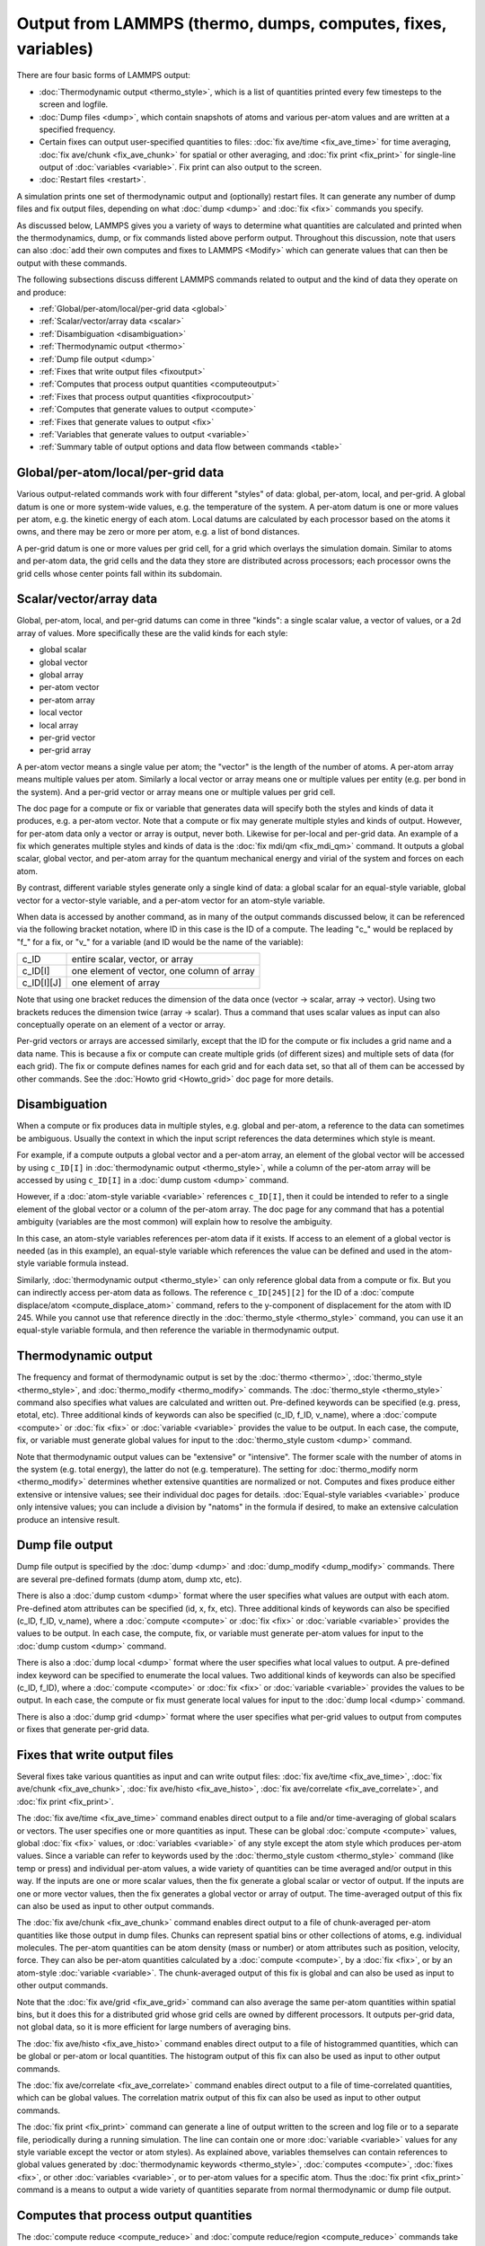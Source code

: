 Output from LAMMPS (thermo, dumps, computes, fixes, variables)
==============================================================

There are four basic forms of LAMMPS output:

* :doc:`Thermodynamic output <thermo_style>`, which is a list of
  quantities printed every few timesteps to the screen and logfile.
* :doc:`Dump files <dump>`, which contain snapshots of atoms and various
  per-atom values and are written at a specified frequency.
* Certain fixes can output user-specified quantities to files:
  :doc:`fix ave/time <fix_ave_time>` for time averaging,
  :doc:`fix ave/chunk <fix_ave_chunk>` for spatial or other averaging, and
  :doc:`fix print <fix_print>` for single-line output of
  :doc:`variables <variable>`.  Fix print can also output to the screen.
* :doc:`Restart files <restart>`.

A simulation prints one set of thermodynamic output and (optionally)
restart files.  It can generate any number of dump files and fix
output files, depending on what :doc:`dump <dump>` and :doc:`fix <fix>`
commands you specify.

As discussed below, LAMMPS gives you a variety of ways to determine
what quantities are calculated and printed when the thermodynamics,
dump, or fix commands listed above perform output.  Throughout this
discussion, note that users can also :doc:`add their own computes and
fixes to LAMMPS <Modify>` which can generate values that can then be
output with these commands.

The following subsections discuss different LAMMPS commands related
to output and the kind of data they operate on and produce:

* :ref:`Global/per-atom/local/per-grid data <global>`
* :ref:`Scalar/vector/array data <scalar>`
* :ref:`Disambiguation <disambiguation>`
* :ref:`Thermodynamic output <thermo>`
* :ref:`Dump file output <dump>`
* :ref:`Fixes that write output files <fixoutput>`
* :ref:`Computes that process output quantities <computeoutput>`
* :ref:`Fixes that process output quantities <fixprocoutput>`
* :ref:`Computes that generate values to output <compute>`
* :ref:`Fixes that generate values to output <fix>`
* :ref:`Variables that generate values to output <variable>`
* :ref:`Summary table of output options and data flow between commands <table>`

.. _global:

Global/per-atom/local/per-grid data
-----------------------------------

Various output-related commands work with four different "styles" of
data: global, per-atom, local, and per-grid.  A global datum is one or
more system-wide values, e.g. the temperature of the system.  A
per-atom datum is one or more values per atom, e.g. the kinetic energy
of each atom.  Local datums are calculated by each processor based on
the atoms it owns, and there may be zero or more per atom, e.g. a list
of bond distances.

A per-grid datum is one or more values per grid cell, for a grid which
overlays the simulation domain.  Similar to atoms and per-atom data,
the grid cells and the data they store are distributed across
processors; each processor owns the grid cells whose center points
fall within its subdomain.

.. _scalar:

Scalar/vector/array data
------------------------

Global, per-atom, local, and per-grid datums can come in three
"kinds": a single scalar value, a vector of values, or a 2d array of
values.  More specifically these are the valid kinds for each style:

* global scalar
* global vector
* global array
* per-atom vector
* per-atom array
* local vector
* local array
* per-grid vector
* per-grid array

A per-atom vector means a single value per atom; the "vector" is the
length of the number of atoms.  A per-atom array means multiple values
per atom.  Similarly a local vector or array means one or multiple
values per entity (e.g. per bond in the system).  And a per-grid
vector or array means one or multiple values per grid cell.

The doc page for a compute or fix or variable that generates data will
specify both the styles and kinds of data it produces, e.g. a per-atom
vector.  Note that a compute or fix may generate multiple styles and
kinds of output.  However, for per-atom data only a vector or array is
output, never both.  Likewise for per-local and per-grid data.  An
example of a fix which generates multiple styles and kinds of data is
the :doc:`fix mdi/qm <fix_mdi_qm>` command.  It outputs a global
scalar, global vector, and per-atom array for the quantum mechanical
energy and virial of the system and forces on each atom.

By contrast, different variable styles generate only a single kind of
data: a global scalar for an equal-style variable, global vector for a
vector-style variable, and a per-atom vector for an atom-style
variable.

When data is accessed by another command, as in many of the output
commands discussed below, it can be referenced via the following
bracket notation, where ID in this case is the ID of a compute.  The
leading "c\_" would be replaced by "f\_" for a fix, or "v\_" for a
variable (and ID would be the name of the variable):

+-------------+--------------------------------------------+
| c_ID        | entire scalar, vector, or array            |
+-------------+--------------------------------------------+
| c_ID[I]     | one element of vector, one column of array |
+-------------+--------------------------------------------+
| c_ID[I][J]  | one element of array                       |
+-------------+--------------------------------------------+

Note that using one bracket reduces the dimension of the data once
(vector -> scalar, array -> vector).  Using two brackets reduces the
dimension twice (array -> scalar).  Thus a command that uses scalar
values as input can also conceptually operate on an element of a
vector or array.

Per-grid vectors or arrays are accessed similarly, except that the ID
for the compute or fix includes a grid name and a data name.  This is
because a fix or compute can create multiple grids (of different
sizes) and multiple sets of data (for each grid).  The fix or compute
defines names for each grid and for each data set, so that all of them
can be accessed by other commands.  See the :doc:`Howto grid
<Howto_grid>` doc page for more details.

.. _disambiguation:

Disambiguation
--------------

When a compute or fix produces data in multiple styles, e.g. global
and per-atom, a reference to the data can sometimes be ambiguous.
Usually the context in which the input script references the data
determines which style is meant.

For example, if a compute outputs a global vector and a per-atom
array, an element of the global vector will be accessed by using
``c_ID[I]`` in :doc:`thermodynamic output <thermo_style>`, while a
column of the per-atom array will be accessed by using ``c_ID[I]`` in
a :doc:`dump custom <dump>` command.

However, if a :doc:`atom-style variable <variable>` references
``c_ID[I]``, then it could be intended to refer to a single element of
the global vector or a column of the per-atom array.  The doc page for
any command that has a potential ambiguity (variables are the most
common) will explain how to resolve the ambiguity.

In this case, an atom-style variables references per-atom data if it
exists.  If access to an element of a global vector is needed (as in
this example), an equal-style variable which references the value can
be defined and used in the atom-style variable formula instead.

Similarly, :doc:`thermodynamic output <thermo_style>` can only
reference global data from a compute or fix.  But you can indirectly
access per-atom data as follows.  The reference ``c_ID[245][2]`` for
the ID of a :doc:`compute displace/atom <compute_displace_atom>`
command, refers to the y-component of displacement for the atom with
ID 245.  While you cannot use that reference directly in the
:doc:`thermo_style <thermo_style>` command, you can use it an
equal-style variable formula, and then reference the variable in
thermodynamic output.

.. _thermo:

Thermodynamic output
--------------------

The frequency and format of thermodynamic output is set by the
:doc:`thermo <thermo>`, :doc:`thermo_style <thermo_style>`, and
:doc:`thermo_modify <thermo_modify>` commands.  The :doc:`thermo_style
<thermo_style>` command also specifies what values are calculated and
written out.  Pre-defined keywords can be specified (e.g. press, etotal,
etc).  Three additional kinds of keywords can also be specified (c_ID,
f_ID, v_name), where a :doc:`compute <compute>` or :doc:`fix <fix>` or
:doc:`variable <variable>` provides the value to be output.  In each
case, the compute, fix, or variable must generate global values for
input to the :doc:`thermo_style custom <dump>` command.

Note that thermodynamic output values can be "extensive" or
"intensive".  The former scale with the number of atoms in the system
(e.g. total energy), the latter do not (e.g. temperature).  The
setting for :doc:`thermo_modify norm <thermo_modify>` determines whether
extensive quantities are normalized or not.  Computes and fixes
produce either extensive or intensive values; see their individual doc
pages for details.  :doc:`Equal-style variables <variable>` produce only
intensive values; you can include a division by "natoms" in the
formula if desired, to make an extensive calculation produce an
intensive result.

.. _dump:

Dump file output
----------------

Dump file output is specified by the :doc:`dump <dump>` and
:doc:`dump_modify <dump_modify>` commands.  There are several
pre-defined formats (dump atom, dump xtc, etc).

There is also a :doc:`dump custom <dump>` format where the user
specifies what values are output with each atom.  Pre-defined atom
attributes can be specified (id, x, fx, etc).  Three additional kinds
of keywords can also be specified (c_ID, f_ID, v_name), where a
:doc:`compute <compute>` or :doc:`fix <fix>` or :doc:`variable
<variable>` provides the values to be output.  In each case, the
compute, fix, or variable must generate per-atom values for input to
the :doc:`dump custom <dump>` command.

There is also a :doc:`dump local <dump>` format where the user specifies
what local values to output.  A pre-defined index keyword can be
specified to enumerate the local values.  Two additional kinds of
keywords can also be specified (c_ID, f_ID), where a
:doc:`compute <compute>` or :doc:`fix <fix>` or :doc:`variable <variable>`
provides the values to be output.  In each case, the compute or fix
must generate local values for input to the :doc:`dump local <dump>`
command.

There is also a :doc:`dump grid <dump>` format where the user
specifies what per-grid values to output from computes or fixes that
generate per-grid data.

.. _fixoutput:

Fixes that write output files
-----------------------------

Several fixes take various quantities as input and can write output
files: :doc:`fix ave/time <fix_ave_time>`, :doc:`fix ave/chunk
<fix_ave_chunk>`, :doc:`fix ave/histo <fix_ave_histo>`, :doc:`fix
ave/correlate <fix_ave_correlate>`, and :doc:`fix print <fix_print>`.

The :doc:`fix ave/time <fix_ave_time>` command enables direct output
to a file and/or time-averaging of global scalars or vectors.  The
user specifies one or more quantities as input.  These can be global
:doc:`compute <compute>` values, global :doc:`fix <fix>` values, or
:doc:`variables <variable>` of any style except the atom style which
produces per-atom values.  Since a variable can refer to keywords used
by the :doc:`thermo_style custom <thermo_style>` command (like temp or
press) and individual per-atom values, a wide variety of quantities
can be time averaged and/or output in this way.  If the inputs are one
or more scalar values, then the fix generate a global scalar or vector
of output.  If the inputs are one or more vector values, then the fix
generates a global vector or array of output.  The time-averaged
output of this fix can also be used as input to other output commands.

The :doc:`fix ave/chunk <fix_ave_chunk>` command enables direct output
to a file of chunk-averaged per-atom quantities like those output in
dump files.  Chunks can represent spatial bins or other collections of
atoms, e.g. individual molecules.  The per-atom quantities can be atom
density (mass or number) or atom attributes such as position,
velocity, force.  They can also be per-atom quantities calculated by a
:doc:`compute <compute>`, by a :doc:`fix <fix>`, or by an atom-style
:doc:`variable <variable>`.  The chunk-averaged output of this fix is
global and can also be used as input to other output commands.

Note that the :doc:`fix ave/grid <fix_ave_grid>` command can also
average the same per-atom quantities within spatial bins, but it does
this for a distributed grid whose grid cells are owned by different
processors.  It outputs per-grid data, not global data, so it is more
efficient for large numbers of averaging bins.

The :doc:`fix ave/histo <fix_ave_histo>` command enables direct output
to a file of histogrammed quantities, which can be global or per-atom
or local quantities.  The histogram output of this fix can also be
used as input to other output commands.

The :doc:`fix ave/correlate <fix_ave_correlate>` command enables direct
output to a file of time-correlated quantities, which can be global
values.  The correlation matrix output of this fix can also be used as
input to other output commands.

The :doc:`fix print <fix_print>` command can generate a line of output
written to the screen and log file or to a separate file, periodically
during a running simulation.  The line can contain one or more
:doc:`variable <variable>` values for any style variable except the
vector or atom styles).  As explained above, variables themselves can
contain references to global values generated by :doc:`thermodynamic
keywords <thermo_style>`, :doc:`computes <compute>`, :doc:`fixes
<fix>`, or other :doc:`variables <variable>`, or to per-atom values
for a specific atom.  Thus the :doc:`fix print <fix_print>` command is
a means to output a wide variety of quantities separate from normal
thermodynamic or dump file output.

.. _computeoutput:

Computes that process output quantities
---------------------------------------

The :doc:`compute reduce <compute_reduce>` and :doc:`compute
reduce/region <compute_reduce>` commands take one or more per-atom or
local vector quantities as inputs and "reduce" them (sum, min, max,
ave) to scalar quantities.  These are produced as output values which
can be used as input to other output commands.

The :doc:`compute slice <compute_slice>` command take one or more
global vector or array quantities as inputs and extracts a subset of
their values to create a new vector or array.  These are produced as
output values which can be used as input to other output commands.

The :doc:`compute property/atom <compute_property_atom>` command takes
a list of one or more pre-defined atom attributes (id, x, fx, etc) and
stores the values in a per-atom vector or array.  These are produced
as output values which can be used as input to other output commands.
The list of atom attributes is the same as for the :doc:`dump custom
<dump>` command.

The :doc:`compute property/local <compute_property_local>` command
takes a list of one or more pre-defined local attributes (bond info,
angle info, etc) and stores the values in a local vector or array.
These are produced as output values which can be used as input to
other output commands.

The :doc:`compute property/grid <compute_property_grid>` command takes
a list of one or more pre-defined per-grid attributes (id, grid cell
coords, etc) and stores the values in a per-grid vector or array.
These are produced as output values which can be used as input to the
:doc:`dump grid <dump>` command.

The :doc:`compute property/chunk <compute_property_chunk>` command
takes a list of one or more pre-defined chunk attributes (id, count,
coords for spatial bins) and stores the values in a global vector or
array.  These are produced as output values which can be used as input
to other output commands.

.. _fixprocoutput:

Fixes that process output quantities
------------------------------------

The :doc:`fix vector <fix_vector>` command can create global vectors as
output from global scalars as input, accumulating them one element at
a time.

The :doc:`fix ave/atom <fix_ave_atom>` command performs time-averaging
of per-atom vectors.  The per-atom quantities can be atom attributes
such as position, velocity, force.  They can also be per-atom
quantities calculated by a :doc:`compute <compute>`, by a :doc:`fix
<fix>`, or by an atom-style :doc:`variable <variable>`.  The
time-averaged per-atom output of this fix can be used as input to
other output commands.

The :doc:`fix store/state <fix_store_state>` command can archive one
or more per-atom attributes at a particular time, so that the old
values can be used in a future calculation or output.  The list of
atom attributes is the same as for the :doc:`dump custom <dump>`
command, including per-atom quantities calculated by a :doc:`compute
<compute>`, by a :doc:`fix <fix>`, or by an atom-style :doc:`variable
<variable>`.  The output of this fix can be used as input to other
output commands.

The :doc:`fix ave/grid <fix_ave_grid>` command performs time-averaging
of either per-atom or per-grid data.

For per-atom data it performs averaging for the atoms within each grid
cell, similar to the :doc:`fix ave/chunk <fix_ave_chunk>` command when
its chunks are defined as regular 2d or 3d bins.  The per-atom
quantities can be atom density (mass or number) or atom attributes
such as position, velocity, force.  They can also be per-atom
quantities calculated by a :doc:`compute <compute>`, by a :doc:`fix
<fix>`, or by an atom-style :doc:`variable <variable>`.

The chief difference between the :doc:`fix ave/grid <fix_ave_grid>`
and :doc:`fix ave/chunk <fix_ave_chunk>` commands when used in this
context is that the former uses a distributed grid, while the latter
uses a global grid.  Distributed means that each processor owns the
subset of grid cells within its subdomain.  Global means that each
processor owns a copy of the entire grid.  The :doc:`fix ave/grid
<fix_ave_grid>` command is thus more efficient for large grids.

For per-grid data, the :doc:`fix ave/grid <fix_ave_grid>` command
takes inputs for grid data produced by other computes or fixes and
averages the values for each grid point over time.

.. _compute:

Computes that generate values to output
---------------------------------------

Every :doc:`compute <compute>` in LAMMPS produces either global or
per-atom or local or per-grid values.  The values can be scalars or
vectors or arrays of data.  These values can be output using the other
commands described in this section.  The page for each compute command
describes what it produces.  Computes that produce per-atom or local
or per-grid values have the word "atom" or "local" or "grid as the
last word in their style name.  Computes without the word "atom" or
"local" or "grid" produce global values.

.. _fix:

Fixes that generate values to output
------------------------------------

Some :doc:`fixes <fix>` in LAMMPS produces either global or per-atom
or local or per-grid values which can be accessed by other commands.
The values can be scalars or vectors or arrays of data.  These values
can be output using the other commands described in this section.  The
page for each fix command tells whether it produces any output
quantities and describes them.

.. _variable:

Variables that generate values to output
----------------------------------------

:doc:`Variables <variable>` defined in an input script can store one or
more strings.  But equal-style, vector-style, and atom-style or
atomfile-style variables generate a global scalar value, global vector
or values, or a per-atom vector, respectively, when accessed.  The
formulas used to define these variables can contain references to the
thermodynamic keywords and to global and per-atom data generated by
computes, fixes, and other variables.  The values generated by
variables can be used as input to and thus output by the other
commands described in this section.

Per-grid variables have not (yet) been implemented.

.. _table:

Summary table of output options and data flow between commands
--------------------------------------------------------------

This table summarizes the various commands that can be used for
generating output from LAMMPS.  Each command produces output data of
some kind and/or writes data to a file.  Most of the commands can take
data from other commands as input.  Thus you can link many of these
commands together in pipeline form, where data produced by one command
is used as input to another command and eventually written to the
screen or to a file.  Note that to hook two commands together the
output and input data types must match, e.g. global/per-atom/local
data and scalar/vector/array data.

Also note that, as described above, when a command takes a scalar as
input, that could also be an element of a vector or array.  Likewise a
vector input could be a column of an array.

+--------------------------------------------------------+----------------------------------------------+----------------------------------------------------+
| Command                                                | Input                                        | Output                                             |
+--------------------------------------------------------+----------------------------------------------+----------------------------------------------------+
| :doc:`thermo_style custom <thermo_style>`              | global scalars                               | screen, log file                                   |
+--------------------------------------------------------+----------------------------------------------+----------------------------------------------------+
| :doc:`dump custom <dump>`                              | per-atom vectors                             | dump file                                          |
+--------------------------------------------------------+----------------------------------------------+----------------------------------------------------+
| :doc:`dump local <dump>`                               | local vectors                                | dump file                                          |
+--------------------------------------------------------+----------------------------------------------+----------------------------------------------------+
| :doc:`dump grid <dump>`                                | per-grid vectors                             | dump file                                          |
+--------------------------------------------------------+----------------------------------------------+----------------------------------------------------+
| :doc:`fix print <fix_print>`                           | global scalar from variable                  | screen, file                                       |
+--------------------------------------------------------+----------------------------------------------+----------------------------------------------------+
| :doc:`print <print>`                                   | global scalar from variable                  | screen                                             |
+--------------------------------------------------------+----------------------------------------------+----------------------------------------------------+
| :doc:`computes <compute>`                              | N/A                                          | global/per-atom/local/per-grid scalar/vector/array |
+--------------------------------------------------------+----------------------------------------------+----------------------------------------------------+
| :doc:`fixes <fix>`                                     | N/A                                          | global/per-atom/local/per-grid scalar/vector/array |
+--------------------------------------------------------+----------------------------------------------+----------------------------------------------------+
| :doc:`variables <variable>`                            | global scalars and vectors, per-atom vectors | global scalar and vector, per-atom vector          |
+--------------------------------------------------------+----------------------------------------------+----------------------------------------------------+
| :doc:`compute reduce <compute_reduce>`                 | per-atom/local vectors                       | global scalar/vector                               |
+--------------------------------------------------------+----------------------------------------------+----------------------------------------------------+
| :doc:`compute slice <compute_slice>`                   | global vectors/arrays                        | global vector/array                                |
+--------------------------------------------------------+----------------------------------------------+----------------------------------------------------+
| :doc:`compute property/atom <compute_property_atom>`   | N/A                                          | per-atom vector/array                              |
+--------------------------------------------------------+----------------------------------------------+----------------------------------------------------+
| :doc:`compute property/local <compute_property_local>` | N/A                                          | local vector/array                                 |
+--------------------------------------------------------+----------------------------------------------+----------------------------------------------------+
| :doc:`compute property/grid <compute_property_grid>`   | N/A                                          | per-grid vector/array                              |
+--------------------------------------------------------+----------------------------------------------+----------------------------------------------------+
| :doc:`compute property/chunk <compute_property_chunk>` | N/A                                          | global vector/array                                |
+--------------------------------------------------------+----------------------------------------------+----------------------------------------------------+
| :doc:`fix vector <fix_vector>`                         | global scalars                               | global vector                                      |
+--------------------------------------------------------+----------------------------------------------+----------------------------------------------------+
| :doc:`fix ave/atom <fix_ave_atom>`                     | per-atom vectors                             | per-atom vector/array                              |
+--------------------------------------------------------+----------------------------------------------+----------------------------------------------------+
| :doc:`fix ave/time <fix_ave_time>`                     | global scalars/vectors                       | global scalar/vector/array, file                   |
+--------------------------------------------------------+----------------------------------------------+----------------------------------------------------+
| :doc:`fix ave/chunk <fix_ave_chunk>`                   | per-atom vectors                             | global array, file                                 |
+--------------------------------------------------------+----------------------------------------------+----------------------------------------------------+
| :doc:`fix ave/grid <fix_ave_grid>`                     | per-atom vectors or per-grid vectors         | per-grid vector/array                              |
+--------------------------------------------------------+----------------------------------------------+----------------------------------------------------+
| :doc:`fix ave/histo <fix_ave_histo>`                   | global/per-atom/local scalars and vectors    | global array, file                                 |
+--------------------------------------------------------+----------------------------------------------+----------------------------------------------------+
| :doc:`fix ave/correlate <fix_ave_correlate>`           | global scalars                               | global array, file                                 |
+--------------------------------------------------------+----------------------------------------------+----------------------------------------------------+
| :doc:`fix store/state <fix_store_state>`               | per-atom vectors                             | per-atom vector/array                              |
+--------------------------------------------------------+----------------------------------------------+----------------------------------------------------+

